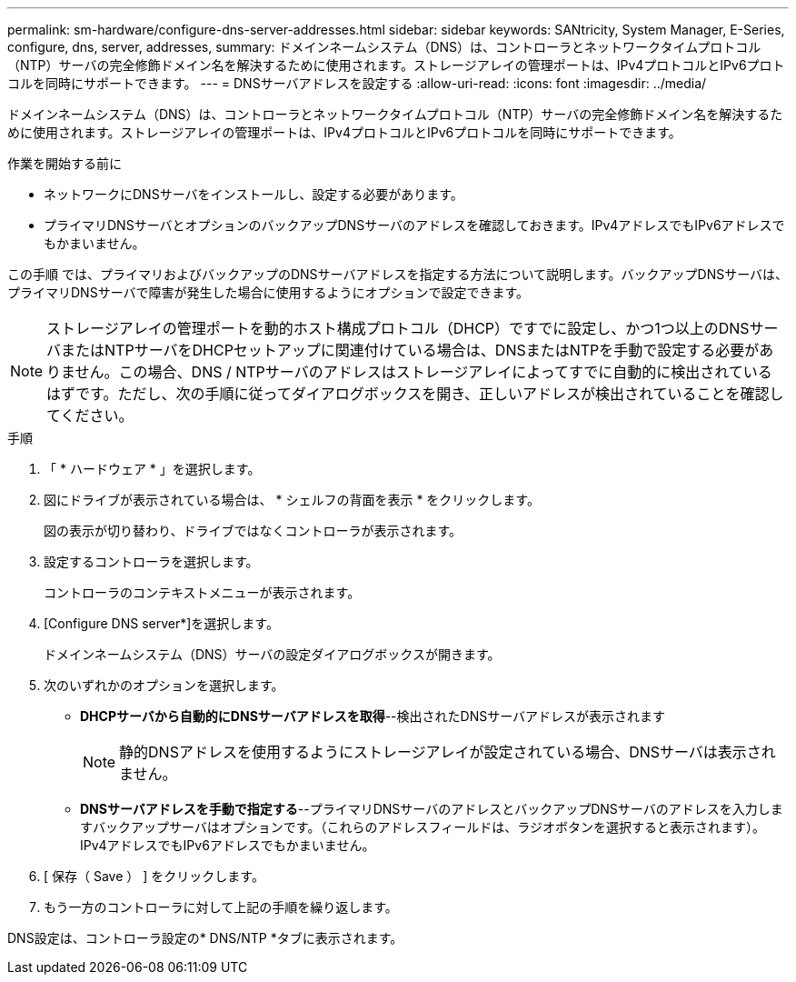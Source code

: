 ---
permalink: sm-hardware/configure-dns-server-addresses.html 
sidebar: sidebar 
keywords: SANtricity, System Manager, E-Series, configure, dns, server, addresses, 
summary: ドメインネームシステム（DNS）は、コントローラとネットワークタイムプロトコル（NTP）サーバの完全修飾ドメイン名を解決するために使用されます。ストレージアレイの管理ポートは、IPv4プロトコルとIPv6プロトコルを同時にサポートできます。 
---
= DNSサーバアドレスを設定する
:allow-uri-read: 
:icons: font
:imagesdir: ../media/


[role="lead"]
ドメインネームシステム（DNS）は、コントローラとネットワークタイムプロトコル（NTP）サーバの完全修飾ドメイン名を解決するために使用されます。ストレージアレイの管理ポートは、IPv4プロトコルとIPv6プロトコルを同時にサポートできます。

.作業を開始する前に
* ネットワークにDNSサーバをインストールし、設定する必要があります。
* プライマリDNSサーバとオプションのバックアップDNSサーバのアドレスを確認しておきます。IPv4アドレスでもIPv6アドレスでもかまいません。


この手順 では、プライマリおよびバックアップのDNSサーバアドレスを指定する方法について説明します。バックアップDNSサーバは、プライマリDNSサーバで障害が発生した場合に使用するようにオプションで設定できます。

[NOTE]
====
ストレージアレイの管理ポートを動的ホスト構成プロトコル（DHCP）ですでに設定し、かつ1つ以上のDNSサーバまたはNTPサーバをDHCPセットアップに関連付けている場合は、DNSまたはNTPを手動で設定する必要がありません。この場合、DNS / NTPサーバのアドレスはストレージアレイによってすでに自動的に検出されているはずです。ただし、次の手順に従ってダイアログボックスを開き、正しいアドレスが検出されていることを確認してください。

====
.手順
. 「 * ハードウェア * 」を選択します。
. 図にドライブが表示されている場合は、 * シェルフの背面を表示 * をクリックします。
+
図の表示が切り替わり、ドライブではなくコントローラが表示されます。

. 設定するコントローラを選択します。
+
コントローラのコンテキストメニューが表示されます。

. [Configure DNS server*]を選択します。
+
ドメインネームシステム（DNS）サーバの設定ダイアログボックスが開きます。

. 次のいずれかのオプションを選択します。
+
** *DHCPサーバから自動的にDNSサーバアドレスを取得*--検出されたDNSサーバアドレスが表示されます
+
[NOTE]
====
静的DNSアドレスを使用するようにストレージアレイが設定されている場合、DNSサーバは表示されません。

====
** *DNSサーバアドレスを手動で指定する*--プライマリDNSサーバのアドレスとバックアップDNSサーバのアドレスを入力しますバックアップサーバはオプションです。（これらのアドレスフィールドは、ラジオボタンを選択すると表示されます）。 IPv4アドレスでもIPv6アドレスでもかまいません。


. [ 保存（ Save ） ] をクリックします。
. もう一方のコントローラに対して上記の手順を繰り返します。


DNS設定は、コントローラ設定の* DNS/NTP *タブに表示されます。
